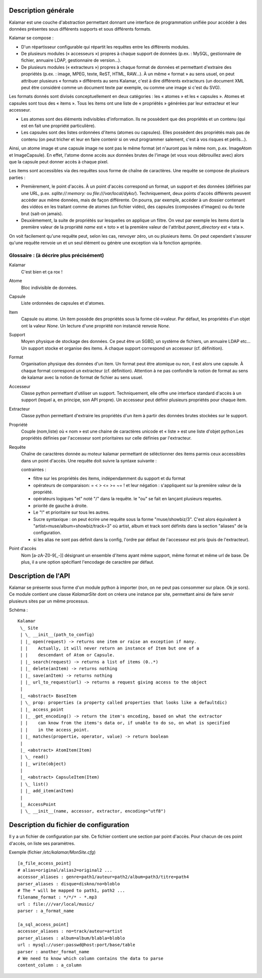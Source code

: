 ====================
Description générale
====================

Kalamar est une couche d'abstraction permettant donnant une interface de
programmation unifiée pour accéder à des données présentes sous différents
supports et sous différents formats.

Kalamar se compose :

- D'un répartisseur configurable qui répartit les requêtes entre les différents modules.
- De plusieurs modules (« accesseurs ») propres à chaque support de données
  (p.ex. : MySQL, gestionnaire de fichier, annuaire LDAP, gestionnaire de
  version…).
- De plusieurs modules (« extracteurs ») propres à chaque format de données et
  permettant d'extraire des propriétés (p.ex. : image, MPEG, texte, ReST,
  HTML, RAW…). À un même « format » au sens usuel, on peut attribuer plusieurs
  « formats » différents au sens Kalamar, c'est à dire différents extracteurs
  (un document XML peut être considéré comme un document texte par exemple, ou
  comme une image si c'est du SVG).

Les formats donnés sont divisés conceptuellement en deux catégories : les
« atomes » et les « capsules ». Atomes et capsules sont tous des « items ».
Tous les items ont une liste de « propriétés » générées par leur extracteur et
leur accesseur.

- Les atomes sont des éléments indivisibles d'information. Ils ne possèdent que
  des propriétés et un contenu (qui est en fait une propriété particulière).
- Les capsules sont des listes ordonnées d'items (atomes ou capsules). Elles
  possèdent des propriétés mais pas de contenu (on peut tricher et leur en faire
  contenir si on veut programmer salement, c'est à vos risques et périls…).

Ainsi, un atome image et une capsule image ne sont pas le même format (et
n'auront pas le même nom, p.ex. ImageAtom et ImageCapsule). En effet, l'atome
donne accès aux données brutes de l'image (et vous vous débrouillez avec) alors
que la capsule peut donner accès à chaque pixel.

Les items sont accessibles via des requêtes sous forme de chaîne de caractères.
Une requête se compose de plusieurs parties :

- Premièrement, le point d'accès. À un point d'accès correspond un format, un
  support et des données (définies par une URL, p.ex. `sqlite://:memory:` ou
  `file:///var/local/dyko/`). Techniquement, deux points d'accès différents
  peuvent accéder aux même données, mais de façon différente. On pourra, par
  exemple, accéder à un dossier contenant des vidéos en les traitant comme de
  atomes (un fichier vidéo), des capsules (composées d'images) ou du texte brut
  (sait-on jamais).
- Deuxièmement, la suite de propriétés sur lesquelles on applique un filtre. On
  veut par exemple les items dont la première valeur de la propriété `name` est
  « toto » et la première valeur de l'attribut `parent_directory` est « tata ».

On voit facilement qu'une requête peut, selon les cas, renvoyer zéro, un ou
plusieurs items. On peut cependant s'assurer qu'une requête renvoie un et un
seul élément ou génère une exception via la fonction apropriée.

----------------------------------------
Glossaire : (à décrire plus précisément)
----------------------------------------

Kalamar
  C'est bien et ça rox !

Atome
  Bloc indivisible de données.
  
Capsule
  Liste ordonnées de capsules et d'atomes.
  
Item
  Capsule ou atome. Un item possède des propriétés sous la forme clé->valeur.
  Par défaut, les propriétés d'un objet ont la valeur `None`. Un lecture d'une
  propriété non instancié renvoie `None`.

Support
  Moyen physique de stockage des données. Ce peut être un SGBD, un système de
  fichiers, un annuaire LDAP etc… Un support stocke et organise des items. À
  chaque support correspond un accesseur (cf. définition).

Format
  Organisation physique des données d'un item. Un format peut être atomique ou
  non, il est alors une capsule. À chaque format correspond un extracteur
  (cf. définition). Attention à ne pas confondre la notion de format au sens de
  kalamar avec la notion de format de fichier au sens usuel.

Accesseur
  Classe python permettant d'utiliser un support. Techniquement, elle offre une
  interface standard d'accès à un support (lequel a, en principe, son API
  propre). Un accesseur peut définir plusieurs propriétés pour chaque item.

Extracteur
  Classe python permettant d'extraire les propriétés d'un item à partir des
  données brutes stockées sur le support.

Propriété
  Couple (nom,liste) où « nom » est une chaine de caractères unicode et
  « liste » est une liste d'objet python.Les propriétés définies par l'accesseur
  sont prioritaires sur celle définies par l'extracteur.
  
Requête
  Chaîne de caractères donnée au moteur kalamar permettant de séléctionner des
  items parmis ceux accessibles dans un point d'accès. Une requête doit suivre
  la syntaxe suivante :
  
  contraintes :
    
  - filtre sur les propriétés des items, indépendamment du support et du format
  - opérateurs de comparaison: = < > <= >= ~= ! et leur négation : s'appliquent
    sur la première valeur de la propriété.
  - opérateurs logiques "et" noté "/" dans la requête. le "ou" se fait en
    lançant plusieurs requetes.
  - priorité de gauche à droite.
  - Le "!" et prioritaire sur tous les autres.
  - Sucre syntaxique : on peut écrire une requête sous la forme
    "muse/showbiz/3". C'est alors équivalent à
    "artist=muse/album=showbiz/track=3" où artist, album et track sont définits
    dans la section "aliases" de la configuration.
  - si les alias ne sont pas définit dans la config, l'ordre par défaut de
    l'accesseur est pris (puis de l'extracteur).
    

Point d'accès
  Nom [a-zA-Z0-9[_-]] désignant un ensemble d'items ayant même support, même
  format et même url de base. De plus, il a une option spécifiant l'encodage de
  caractère par défaut.

====================
Description de l'API
====================

Kalamar se présente sous forme d'un module python à importer (non, on ne peut
pas consommer sur place. Ok je sors). Ce module contient une classe
`KalamarSite` dont on créera une instance par site, permettant ainsi de faire
servir plusieurs sites par un même processus.

Schéma ::

  Kalamar
   \_ Site
   | \_ __init__(path_to_config)
   | |_ open(request) -> returns one item or raise an exception if many.
   | |    Actually, it will never return an instance of Item but one of a
   | |    descendant of Atom or Capsule.
   | |_ search(request) -> returns a list of items (0..*)
   | |_ delete(anItem) -> returns nothing
   | |_ save(anItem) -> returns nothing
   | |_ url_to_request(url) -> returns a request giving access to the object
   |
   |_ <abstract> BaseItem
   | \_ prop: properties (a property called properties that looks like a defaultdic)
   | |_ access_point
   | |_ _get_encoding() -> return the item's encoding, based on what the extractor
   | |    can know from the items's data or, if unable to do so, on what is specified
   | |    in the access_point.
   | |_ matches(propertie, operator, value) -> return boolean
   |
   |_ <abstract> AtomItem(Item)
   | \_ read()
   | |_ write(object)
   |
   |_ <abstract> CapsuleItem(Item)
   | \_ list()
   | |_ add_item(anItem)
   |
   |_ AccessPoint
   | \_ __init__(name, accessor, extractor, encoding="utf8")

=======================================
Description du fichier de configuration
=======================================

Il y a un fichier de configuration par site. Ce fichier contient une section par
point d'accès. Pour chacun de ces point d'accès, on liste ses paramètres.

Exemple (fichier `/etc/kalamar/MonSite.cfg`) ::

  [a_file_access_point]
  # alias=original/alias2=original2 ...
  accessor_aliases : genre=path1/auteur=path2/album=path3/titre=path4
  parser_aliases : disque=diskno/no=bloblo
  # The * will be mapped to path1, path2 ...
  filename_format : */*/* - *.mp3
  url : file:///var/local/music/
  parser : a_format_name
  
  [a_sql_access_point]
  accessor_aliases : no=track/auteur=artist
  parser_aliases : album=album/blabla=bloblo
  url : mysql://user:passwd@host:port/base/table
  parser : another_format_name
  # We need to know which column contains the data to parse
  content_column : a_column

